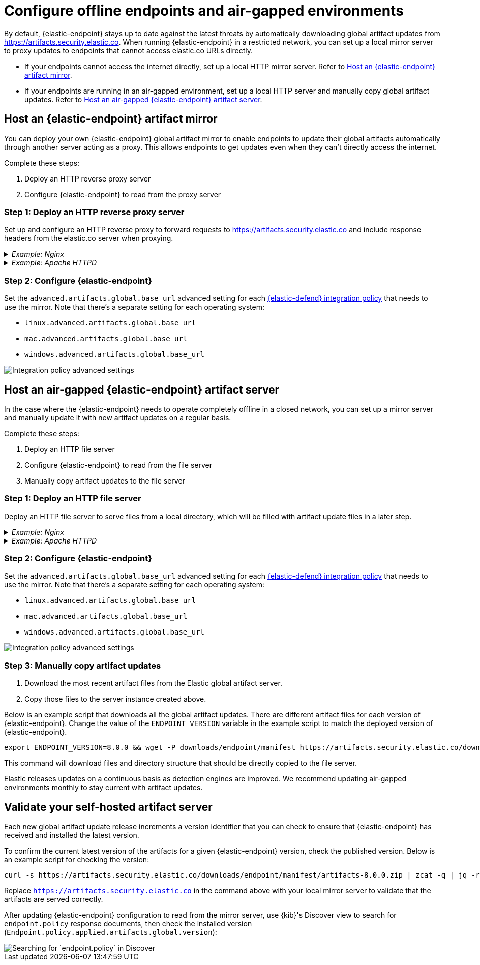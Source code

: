 [[offline-endpoint]]
= Configure offline endpoints and air-gapped environments

By default, {elastic-endpoint} stays up to date against the latest threats by automatically downloading global artifact updates from https://artifacts.security.elastic.co. When running {elastic-endpoint} in a restricted network, you can set up a local mirror server to proxy updates to endpoints that cannot access elastic.co URLs directly. 

* If your endpoints cannot access the internet directly, set up a local HTTP mirror server. Refer to <<artifact-mirror>>.
* If your endpoints are running in an air-gapped environment, set up a local HTTP server and manually copy global artifact updates. Refer to <<air-gapped-artifact-server>>.

[discrete]
[[artifact-mirror]]
== Host an {elastic-endpoint} artifact mirror

You can deploy your own {elastic-endpoint} global artifact mirror to enable endpoints to update their global artifacts automatically through another server acting as a proxy. This allows endpoints to get updates even when they can't directly access the internet. 

Complete these steps:

. Deploy an HTTP reverse proxy server
. Configure {elastic-endpoint} to read from the proxy server

[discrete]
=== Step 1: Deploy an HTTP reverse proxy server

Set up and configure an HTTP reverse proxy to forward requests to https://artifacts.security.elastic.co and include response headers from the elastic.co server when proxying.

[discrete]
._Example: Nginx_
[%collapsible]
====
Below is an example script that starts an Nginx Docker image and configures it to proxy artifacts:

[source,sh]
----
cat > nginx.conf << EOF
server {
  location / {
    proxy_pass https://artifacts.security.elastic.co;
  }
}
EOF
docker run --name artifactmirror -v "$PWD"/nginx.conf:/etc/nginx/conf.d/default.conf:ro -p 80:80 -d nginx
----

IMPORTANT: This example script is not appropriate for production environments. We recommend configuring the Nginx server to use http://nginx.org/en/docs/http/configuring_https_servers.html[TLS] according to your IT policies. Refer to https://docs.nginx.com/nginx/admin-guide/installing-nginx/[Nginx documentation] for more information on downloading and configuring Nginx. 
====

[discrete]
._Example: Apache HTTPD_
[%collapsible]
====
Below is an example script that starts an Apache httpd Docker image and configures it to proxy artifacts:

[source,sh]
----
docker run --rm httpd cat /usr/local/apache2/conf/httpd.conf > httpd.conf
cat >> httpd.conf << EOF
LoadModule proxy_module modules/mod_proxy.so
LoadModule proxy_http_module modules/mod_proxy_http.so
LoadModule ssl_module modules/mod_ssl.so

SSLProxyEngine on
ServerName localhost
ProxyPass / https://artifacts.security.elastic.co/
ProxyPassReverse / https://artifacts.security.elastic.co/
EOF
docker run -p 80:80 -v "$PWD"/httpd.conf:/usr/local/apache2/conf/httpd.conf httpd
----

IMPORTANT: This example script is not appropriate for production environments. We recommend configuring httpd to use https://httpd.apache.org/docs/trunk/ssl/ssl_howto.html[TLS] according to your IT policies. Refer to https://httpd.apache.org[Apache documentation] for more information on downloading and configuring Apache httpd.
====

[discrete]
=== Step 2: Configure {elastic-endpoint}

Set the `advanced.artifacts.global.base_url` advanced setting for each <<configure-endpoint-integration-policy,{elastic-defend} integration policy>> that needs to use the mirror. Note that there's a separate setting for each operating system:

* `linux.advanced.artifacts.global.base_url`
* `mac.advanced.artifacts.global.base_url`
* `windows.advanced.artifacts.global.base_url`

[role="screenshot"]
image::images/offline-adv-settings.png[Integration policy advanced settings]

[discrete]
[[air-gapped-artifact-server]]
== Host an air-gapped {elastic-endpoint} artifact server

In the case where the {elastic-endpoint} needs to operate completely offline in a closed network, you can set up a mirror server and manually update it with new artifact updates on a regular basis.

Complete these steps:

. Deploy an HTTP file server
. Configure {elastic-endpoint} to read from the file server
. Manually copy artifact updates to the file server

[discrete]
=== Step 1: Deploy an HTTP file server

Deploy an HTTP file server to serve files from a local directory, which will be filled with artifact update files in a later step.

[discrete]
._Example: Nginx_
[%collapsible]
====
Below is an example script that starts an Nginx Docker image and configures it as a file server:

[source,sh]
----
cat > nginx.conf << EOF
server {
  root /app/static;
  location / {}
}
EOF
docker run --name artifactserver -v "$PWD"/nginx.conf:/etc/nginx/conf.d/default.conf:ro -v "$PWD"/static:/app/static:ro -p 80:80 -d nginx
----

IMPORTANT: This example script is not appropriate for production environments. We recommend configuring the Nginx server to use http://nginx.org/en/docs/http/configuring_https_servers.html[TLS] according to your IT policies. Refer to https://docs.nginx.com/nginx/admin-guide/installing-nginx/[Nginx documentation] for more information on downloading and configuring Nginx. 
====

[discrete]
._Example: Apache HTTPD_
[%collapsible]
====
Below is an example script that starts an Apache httpd Docker image and configures it as a file server:

[source,sh]
----
docker run --name artifactserver -p 80:80 -v "$PWD":/usr/local/apache2/htdocs/ httpd
----

IMPORTANT: This example script is not appropriate for production environments. We recommend configuring httpd to use https://httpd.apache.org/docs/trunk/ssl/ssl_howto.html[TLS] according to your IT policies. Refer to https://httpd.apache.org[Apache documentation] for more information on downloading and configuring Apache httpd.
====

[discrete]
=== Step 2: Configure {elastic-endpoint}

Set the `advanced.artifacts.global.base_url` advanced setting for each <<configure-endpoint-integration-policy,{elastic-defend} integration policy>> that needs to use the mirror. Note that there's a separate setting for each operating system:

* `linux.advanced.artifacts.global.base_url`
* `mac.advanced.artifacts.global.base_url`
* `windows.advanced.artifacts.global.base_url`

[role="screenshot"]
image::images/offline-adv-settings.png[Integration policy advanced settings]

[discrete]
=== Step 3: Manually copy artifact updates

. Download the most recent artifact files from the Elastic global artifact server.
. Copy those files to the server instance created above.

Below is an example script that downloads all the global artifact updates. There are different artifact files for each version of {elastic-endpoint}. Change the value of the `ENDPOINT_VERSION` variable in the example script to match the deployed version of {elastic-endpoint}.

[source,sh]
----
export ENDPOINT_VERSION=8.0.0 && wget -P downloads/endpoint/manifest https://artifacts.security.elastic.co/downloads/endpoint/manifest/artifacts-$ENDPOINT_VERSION.zip && zcat -q downloads/endpoint/manifest/artifacts-$ENDPOINT_VERSION.zip | jq -r --arg root "https://artifacts.security.elastic.co" '.artifacts | to_entries[] | $root + .value.relative_url' | xargs wget -P downloads/endpoint -c
----

This command will download files and directory structure that should be directly copied to the file server.

Elastic releases updates on a continuous basis as detection engines are improved. We recommend updating air-gapped environments monthly to stay current with artifact updates.

[discrete]
[[validate-artifact-server]]
== Validate your self-hosted artifact server

Each new global artifact update release increments a version identifier that you can check to ensure that {elastic-endpoint} has received and installed the latest version.

To confirm the current latest version of the artifacts for a given {elastic-endpoint} version, check the published version. Below is an example script for checking the version:

[source,sh]
----
curl -s https://artifacts.security.elastic.co/downloads/endpoint/manifest/artifacts-8.0.0.zip | zcat -q | jq -r .manifest_version
----

Replace `https://artifacts.security.elastic.co` in the command above with your local mirror server to validate that the artifacts are served correctly.

After updating {elastic-endpoint} configuration to read from the mirror server, use {kib}'s Discover view to search for `endpoint.policy` response documents, then check the installed version (`Endpoint.policy.applied.artifacts.global.version`):

[role="screenshot"]
image::images/offline-endpoint-version-discover.png[Searching for `endpoint.policy` in Discover]
